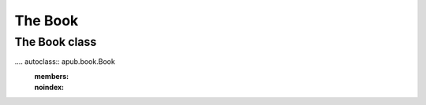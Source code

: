 The Book
========

.. todo:: Describe the intentions, usage and quirks of a book.

.. todo:: Add code examples ranging from a simple book to complex books.

The Book class
--------------

.... autoclass:: apub.book.Book
    :members:
    :noindex:
